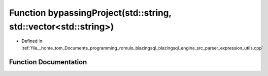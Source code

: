 .. _exhale_function_expression__utils_8cpp_1aeb1417d8928ac4574cd35044c8f384ef:

Function bypassingProject(std::string, std::vector<std::string>)
================================================================

- Defined in :ref:`file__home_tom_Documents_programming_romulo_blazingsql_blazingsql_engine_src_parser_expression_utils.cpp`


Function Documentation
----------------------


.. doxygenfunction:: bypassingProject(std::string, std::vector<std::string>)
